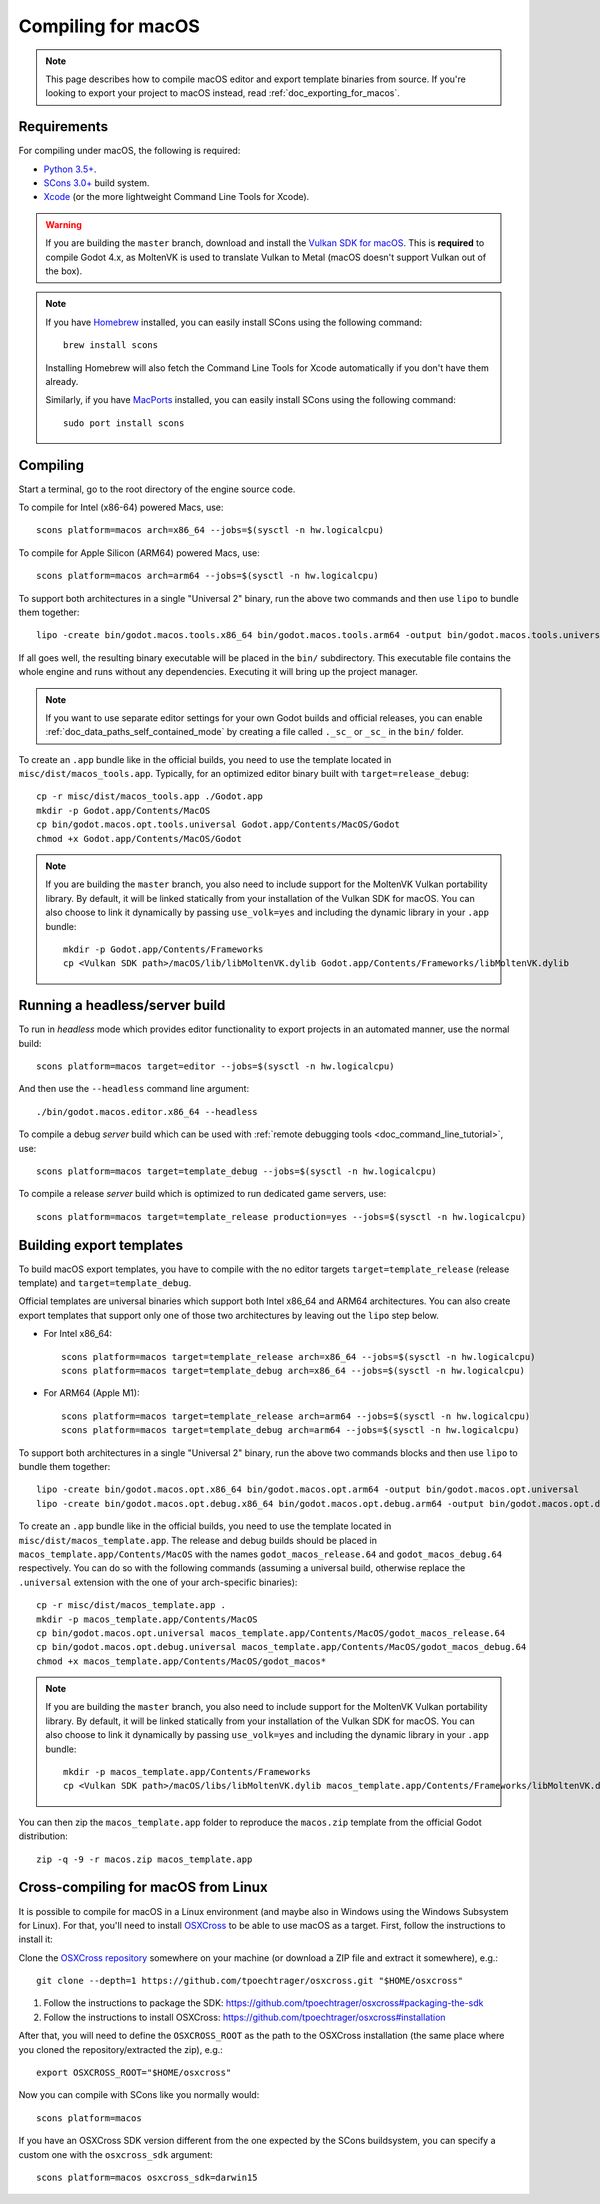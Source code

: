 .. _doc_compiling_for_macos:

Compiling for macOS
===================

.. highlight:: shell

.. note::

    This page describes how to compile macOS editor and export template binaries from source.
    If you're looking to export your project to macOS instead, read :ref:`doc_exporting_for_macos`.

Requirements
------------

For compiling under macOS, the following is required:

- `Python 3.5+ <https://www.python.org>`_.
- `SCons 3.0+ <https://www.scons.org>`_ build system.
- `Xcode <https://apps.apple.com/us/app/xcode/id497799835>`_
  (or the more lightweight Command Line Tools for Xcode).

.. warning::

    If you are building the ``master`` branch, download and install the
    `Vulkan SDK for macOS <https://vulkan.lunarg.com/sdk/home>`__. This
    is **required** to compile Godot 4.x, as MoltenVK is used to translate Vulkan
    to Metal (macOS doesn't support Vulkan out of the box).

.. note:: If you have `Homebrew <https://brew.sh/>`_ installed, you can easily
          install SCons using the following command::

              brew install scons

          Installing Homebrew will also fetch the Command Line Tools
          for Xcode automatically if you don't have them already.

          Similarly, if you have `MacPorts <https://www.macports.org/>`_
          installed, you can easily install SCons using the
          following command::

              sudo port install scons

.. seealso:: To get the Godot source code for compiling, see
             :ref:`doc_getting_source`.

             For a general overview of SCons usage for Godot, see
             :ref:`doc_introduction_to_the_buildsystem`.

Compiling
---------

Start a terminal, go to the root directory of the engine source code.

To compile for Intel (x86-64) powered Macs, use::

    scons platform=macos arch=x86_64 --jobs=$(sysctl -n hw.logicalcpu)

To compile for Apple Silicon (ARM64) powered Macs, use::

    scons platform=macos arch=arm64 --jobs=$(sysctl -n hw.logicalcpu)

To support both architectures in a single "Universal 2" binary, run the above two commands and then use ``lipo`` to bundle them together::

    lipo -create bin/godot.macos.tools.x86_64 bin/godot.macos.tools.arm64 -output bin/godot.macos.tools.universal

If all goes well, the resulting binary executable will be placed in the
``bin/`` subdirectory. This executable file contains the whole engine and
runs without any dependencies. Executing it will bring up the project
manager.

.. note:: If you want to use separate editor settings for your own Godot builds
          and official releases, you can enable
          :ref:`doc_data_paths_self_contained_mode` by creating a file called
          ``._sc_`` or ``_sc_`` in the ``bin/`` folder.

To create an ``.app`` bundle like in the official builds, you need to use the
template located in ``misc/dist/macos_tools.app``. Typically, for an optimized
editor binary built with ``target=release_debug``::

    cp -r misc/dist/macos_tools.app ./Godot.app
    mkdir -p Godot.app/Contents/MacOS
    cp bin/godot.macos.opt.tools.universal Godot.app/Contents/MacOS/Godot
    chmod +x Godot.app/Contents/MacOS/Godot

.. note::

    If you are building the ``master`` branch, you also need to include support
    for the MoltenVK Vulkan portability library. By default, it will be linked
    statically from your installation of the Vulkan SDK for macOS.
    You can also choose to link it dynamically by passing ``use_volk=yes`` and
    including the dynamic library in your ``.app`` bundle::

        mkdir -p Godot.app/Contents/Frameworks
        cp <Vulkan SDK path>/macOS/lib/libMoltenVK.dylib Godot.app/Contents/Frameworks/libMoltenVK.dylib

Running a headless/server build
-------------------------------

To run in *headless* mode which provides editor functionality to export
projects in an automated manner, use the normal build::

    scons platform=macos target=editor --jobs=$(sysctl -n hw.logicalcpu)

And then use the ``--headless`` command line argument::

    ./bin/godot.macos.editor.x86_64 --headless

To compile a debug *server* build which can be used with
:ref:`remote debugging tools <doc_command_line_tutorial>`, use::

    scons platform=macos target=template_debug --jobs=$(sysctl -n hw.logicalcpu)

To compile a release *server* build which is optimized to run dedicated game servers,
use::

    scons platform=macos target=template_release production=yes --jobs=$(sysctl -n hw.logicalcpu)

Building export templates
-------------------------

To build macOS export templates, you have to compile with the no
editor targets ``target=template_release`` (release template) and
``target=template_debug``.

Official templates are universal binaries which support both Intel x86_64 and
ARM64 architectures. You can also create export templates that support only one
of those two architectures by leaving out the ``lipo`` step below.

- For Intel x86_64::

    scons platform=macos target=template_release arch=x86_64 --jobs=$(sysctl -n hw.logicalcpu)
    scons platform=macos target=template_debug arch=x86_64 --jobs=$(sysctl -n hw.logicalcpu)

- For ARM64 (Apple M1)::

    scons platform=macos target=template_release arch=arm64 --jobs=$(sysctl -n hw.logicalcpu)
    scons platform=macos target=template_debug arch=arm64 --jobs=$(sysctl -n hw.logicalcpu)

To support both architectures in a single "Universal 2" binary, run the above
two commands blocks and then use ``lipo`` to bundle them together::

    lipo -create bin/godot.macos.opt.x86_64 bin/godot.macos.opt.arm64 -output bin/godot.macos.opt.universal
    lipo -create bin/godot.macos.opt.debug.x86_64 bin/godot.macos.opt.debug.arm64 -output bin/godot.macos.opt.debug.universal

To create an ``.app`` bundle like in the official builds, you need to use the
template located in ``misc/dist/macos_template.app``. The release and debug
builds should be placed in ``macos_template.app/Contents/MacOS`` with the names
``godot_macos_release.64`` and ``godot_macos_debug.64`` respectively. You can do so
with the following commands (assuming a universal build, otherwise replace the
``.universal`` extension with the one of your arch-specific binaries)::

    cp -r misc/dist/macos_template.app .
    mkdir -p macos_template.app/Contents/MacOS
    cp bin/godot.macos.opt.universal macos_template.app/Contents/MacOS/godot_macos_release.64
    cp bin/godot.macos.opt.debug.universal macos_template.app/Contents/MacOS/godot_macos_debug.64
    chmod +x macos_template.app/Contents/MacOS/godot_macos*

.. note::

    If you are building the ``master`` branch, you also need to include support
    for the MoltenVK Vulkan portability library. By default, it will be linked
    statically from your installation of the Vulkan SDK for macOS.
    You can also choose to link it dynamically by passing ``use_volk=yes`` and
    including the dynamic library in your ``.app`` bundle::

        mkdir -p macos_template.app/Contents/Frameworks
        cp <Vulkan SDK path>/macOS/libs/libMoltenVK.dylib macos_template.app/Contents/Frameworks/libMoltenVK.dylib

You can then zip the ``macos_template.app`` folder to reproduce the ``macos.zip``
template from the official Godot distribution::

    zip -q -9 -r macos.zip macos_template.app

Cross-compiling for macOS from Linux
------------------------------------

It is possible to compile for macOS in a Linux environment (and maybe also in
Windows using the Windows Subsystem for Linux). For that, you'll need to install
`OSXCross <https://github.com/tpoechtrager/osxcross>`__ to be able to use macOS
as a target. First, follow the instructions to install it:

Clone the `OSXCross repository <https://github.com/tpoechtrager/osxcross>`__
somewhere on your machine (or download a ZIP file and extract it somewhere),
e.g.::

    git clone --depth=1 https://github.com/tpoechtrager/osxcross.git "$HOME/osxcross"

1. Follow the instructions to package the SDK:
   https://github.com/tpoechtrager/osxcross#packaging-the-sdk
2. Follow the instructions to install OSXCross:
   https://github.com/tpoechtrager/osxcross#installation

After that, you will need to define the ``OSXCROSS_ROOT`` as the path to
the OSXCross installation (the same place where you cloned the
repository/extracted the zip), e.g.::

    export OSXCROSS_ROOT="$HOME/osxcross"

Now you can compile with SCons like you normally would::

    scons platform=macos

If you have an OSXCross SDK version different from the one expected by the SCons buildsystem, you can specify a custom one with the ``osxcross_sdk`` argument::

    scons platform=macos osxcross_sdk=darwin15
